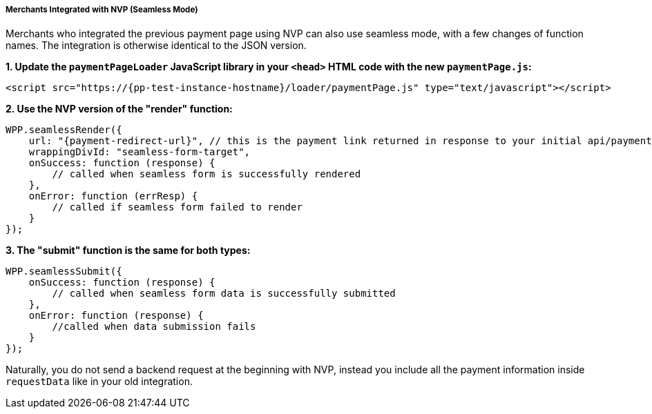 // include::shortcuts.adoc[]

[#PPv2_Seamless_NVP]
===== Merchants Integrated with NVP (Seamless Mode)

Merchants who integrated the previous payment page using NVP can also
use seamless mode, with a few changes of function names. The integration
is otherwise identical to the JSON version.

*1. Update the ``paymentPageLoader`` JavaScript library in your ``<head>`` HTML code with the new ``paymentPage.js``:*

[source,html,subs=attributes+]
----
<script src="https://{pp-test-instance-hostname}/loader/paymentPage.js" type="text/javascript"></script>
----

*2. Use the NVP version of the "render" function:*

[source,html,subs=attributes+]
----
WPP.seamlessRender({
    url: "{payment-redirect-url}", // this is the payment link returned in response to your initial api/payment/register request from step 1
    wrappingDivId: "seamless-form-target",
    onSuccess: function (response) {
        // called when seamless form is successfully rendered
    },
    onError: function (errResp) {
        // called if seamless form failed to render
    }
});
----

*3. The "submit" function is the same for both types:*

[source]
----
WPP.seamlessSubmit({
    onSuccess: function (response) {
        // called when seamless form data is successfully submitted
    },
    onError: function (response) {
        //called when data submission fails
    }
});
----

Naturally, you do not send a backend request at the beginning with NVP,
instead you include all the payment information inside
``requestData`` like in your old integration.

